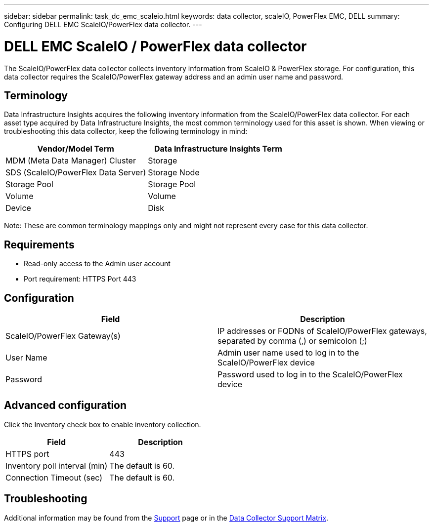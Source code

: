 ---
sidebar: sidebar
permalink: task_dc_emc_scaleio.html
keywords: data collector, scaleIO, PowerFlex EMC, DELL
summary: Configuring DELL EMC ScaleIO/PowerFlex data collector.
---

= DELL EMC ScaleIO / PowerFlex data collector
:hardbreaks:
:toclevels: 1
:nofooter:
:icons: font
:linkattrs:
:imagesdir: ./media/

[.lead]
The ScaleIO/PowerFlex data collector collects inventory information from ScaleIO & PowerFlex storage. For configuration, this data collector requires the ScaleIO/PowerFlex gateway address and an admin user name and password.

== Terminology 

Data Infrastructure Insights acquires the following inventory information from the ScaleIO/PowerFlex data collector. For each asset type acquired by Data Infrastructure Insights, the most common terminology used for this asset is shown. When viewing or troubleshooting this data collector, keep the following terminology in mind:

[cols=2*, options="header", cols"50,50"]
|===
|Vendor/Model Term|Data Infrastructure Insights Term 
|MDM (Meta Data Manager) Cluster|Storage
|SDS (ScaleIO/PowerFlex Data Server)|Storage Node
|Storage Pool|Storage Pool
|Volume|Volume
|Device|Disk
|===

Note: These are common terminology mappings only and might not represent every case for this data collector. 

== Requirements

* Read-only access to the Admin user account
* Port requirement: HTTPS Port 443
 
 
== Configuration

[cols=2*, options="header", cols"50,50"]
|===
|Field|Description 
|ScaleIO/PowerFlex  Gateway(s)|IP addresses or FQDNs of ScaleIO/PowerFlex gateways, separated by comma (,) or semicolon (;)
|User Name|Admin user name used to log in to the ScaleIO/PowerFlex device
|Password|Password used to log in to the ScaleIO/PowerFlex device
|===

== Advanced configuration

Click the Inventory check box to enable inventory collection.

[cols=2*, options="header", cols"50,50"]
|===
|Field|Description 
|HTTPS port|443
|Inventory poll interval (min)|The default is 60. 
|Connection Timeout (sec)|The default is 60. 
|===

           
== Troubleshooting

Additional information may be found from the link:concept_requesting_support.html[Support] page or in the link:reference_data_collector_support_matrix.html[Data Collector Support Matrix].
